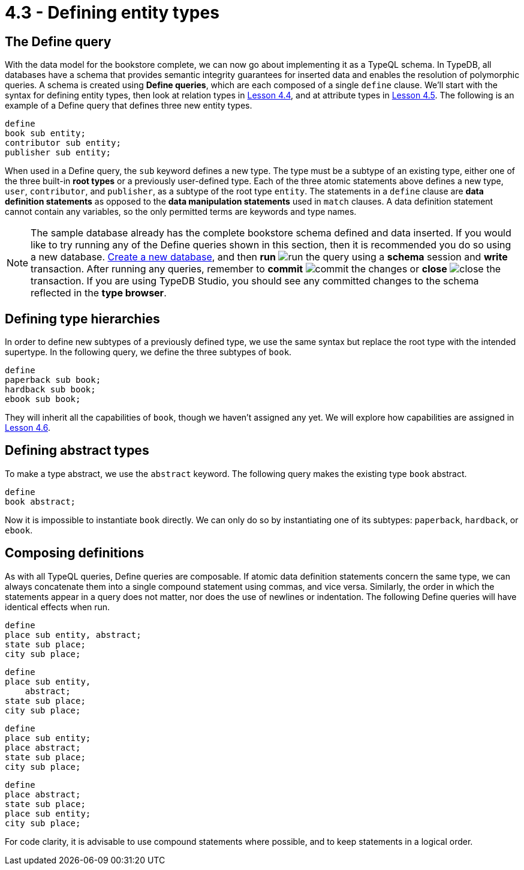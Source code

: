 = 4.3 - Defining entity types

== The Define query

With the data model for the bookstore complete, we can now go about implementing it as a TypeQL schema. In TypeDB, all databases have a schema that provides semantic integrity guarantees for inserted data and enables the resolution of polymorphic queries. A schema is created using *Define queries*, which are each composed of a single `define` clause.
We'll start with the syntax for defining entity types, then look at relation types in xref:learn::4-designing-schemas/4.4-defining-relation-types.adoc[Lesson 4.4], and at attribute types in xref:learn::4-designing-schemas/4.5-defining-attribute-types.adoc[Lesson 4.5]. The following is an example of a Define query that defines three new entity types.

[,typeql]
----
define
book sub entity;
contributor sub entity;
publisher sub entity;
----

When used in a Define query, the `sub` keyword defines a new type. The type must be a subtype of an existing type, either one of the three built-in *root types* or a previously user-defined type. Each of the three atomic statements above defines a new type, `user`, `contributor`, and `publisher`, as a subtype of the root type `entity`. The statements in a `define` clause are *data definition statements* as opposed to the *data manipulation statements* used in `match` clauses. A data definition statement cannot contain any variables, so the only permitted terms are keywords and type names.

[NOTE]
====
The sample database already has the complete bookstore schema defined and data inserted. If you would like to try running any of the Define queries shown in this section, then it is recommended you do so using a new database. xref:learn::2-learning-environment-setup/2.2-get-started-with-typedb-studio.adoc[Create a new database], and then *run* image:studio-icons/run.png[] the query using a *schema* session and *write* transaction. After running any queries, remember to *commit* image:studio-icons/commit.png[] the changes or *close* image:studio-icons/close.png[] the transaction. If you are using TypeDB Studio, you should see any committed changes to the schema reflected in the *type browser*.
====

== Defining type hierarchies

In order to define new subtypes of a previously defined type, we use the same syntax but replace the root type with the intended supertype. In the following query, we define the three subtypes of `book`.

[,typeql]
----
define
paperback sub book;
hardback sub book;
ebook sub book;
----

They will inherit all the capabilities of `book`, though we haven't assigned any yet. We will explore how capabilities are assigned in xref:learn::4-designing-schemas/4.6-defining-owners-and-roleplayers.adoc[Lesson 4.6].

== Defining abstract types

To make a type abstract, we use the `abstract` keyword. The following query makes the existing type `book` abstract.

[,typeql]
----
define
book abstract;
----

Now it is impossible to instantiate `book` directly. We can only do so by instantiating one of its subtypes: `paperback`, `hardback`, or `ebook`.

== Composing definitions

As with all TypeQL queries, Define queries are composable. If atomic data definition statements concern the same type, we can always concatenate them into a single compound statement using commas, and vice versa. Similarly, the order in which the statements appear in a query does not matter, nor does the use of newlines or indentation. The following Define queries will have identical effects when run.

[,typeql]
----
define
place sub entity, abstract;
state sub place;
city sub place;
----

[,typeql]
----
define
place sub entity,
    abstract;
state sub place;
city sub place;
----

[,typeql]
----
define
place sub entity;
place abstract;
state sub place;
city sub place;
----

[,typeql]
----
define
place abstract;
state sub place;
place sub entity;
city sub place;
----

For code clarity, it is advisable to use compound statements where possible, and to keep statements in a logical order.

